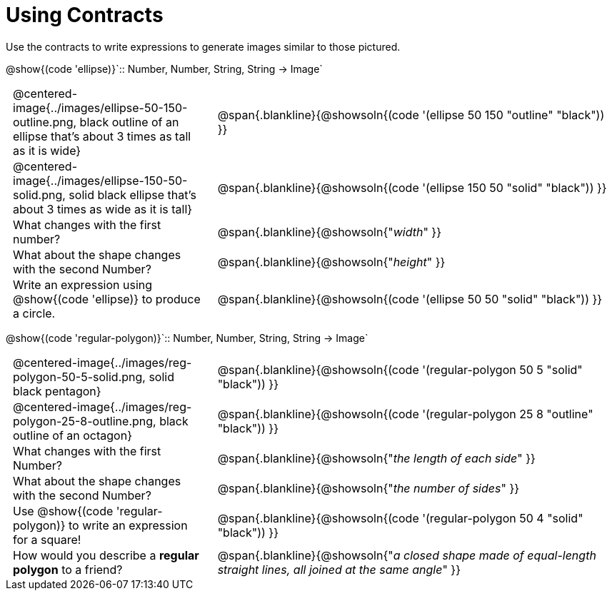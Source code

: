 = Using Contracts

++++
<style>
	td { padding: 0 .5em !important;}
</style>
++++

Use the contracts to write expressions to generate images similar to those pictured.

[.center]
--
@show{(code 'ellipse)}`{two-colons} Number, Number, String, String -> Image`
--
[cols="^.^1,^.^2",stripes="none"]
|===
| @centered-image{../images/ellipse-50-150-outline.png, black outline of an ellipse that's about 3 times as tall as it is wide}
| @span{.blankline}{@showsoln{(code '(ellipse 50 150 "outline" "black")) }}

| @centered-image{../images/ellipse-150-50-solid.png, solid black ellipse that's about 3 times as wide as it is tall}
| @span{.blankline}{@showsoln{(code '(ellipse 150 50 "solid" "black")) }}

| What changes with the first number?
| @span{.blankline}{@showsoln{"_width_" }}

| What about the shape changes with the second Number?
| @span{.blankline}{@showsoln{"_height_" }}
| Write an expression using @show{(code 'ellipse)} to produce a circle.
| @span{.blankline}{@showsoln{(code '(ellipse 50 50 "solid" "black")) }}
|===
[.center]
--
@show{(code 'regular-polygon)}`{two-colons} Number, Number, String, String -> Image`
--
[cols="^.^1,^.^2",stripes="none"]
|===
| @centered-image{../images/reg-polygon-50-5-solid.png, solid black pentagon}
| @span{.blankline}{@showsoln{(code '(regular-polygon 50 5 "solid" "black")) }}

| @centered-image{../images/reg-polygon-25-8-outline.png, black outline of an octagon}
| @span{.blankline}{@showsoln{(code '(regular-polygon 25 8 "outline" "black")) }}

| What changes with the first Number?
| @span{.blankline}{@showsoln{"_the length of each side_" }}

| What about the shape changes with the second Number?
| @span{.blankline}{@showsoln{"_the number of sides_" }}

| Use @show{(code 'regular-polygon)} to write an expression for a square!
| @span{.blankline}{@showsoln{(code '(regular-polygon 50 4 "solid" "black")) }}

| How would you describe a *regular polygon* to a friend?
| @span{.blankline}{@showsoln{"_a closed shape made of equal-length straight lines, all joined at the same angle_"  }}
|===
